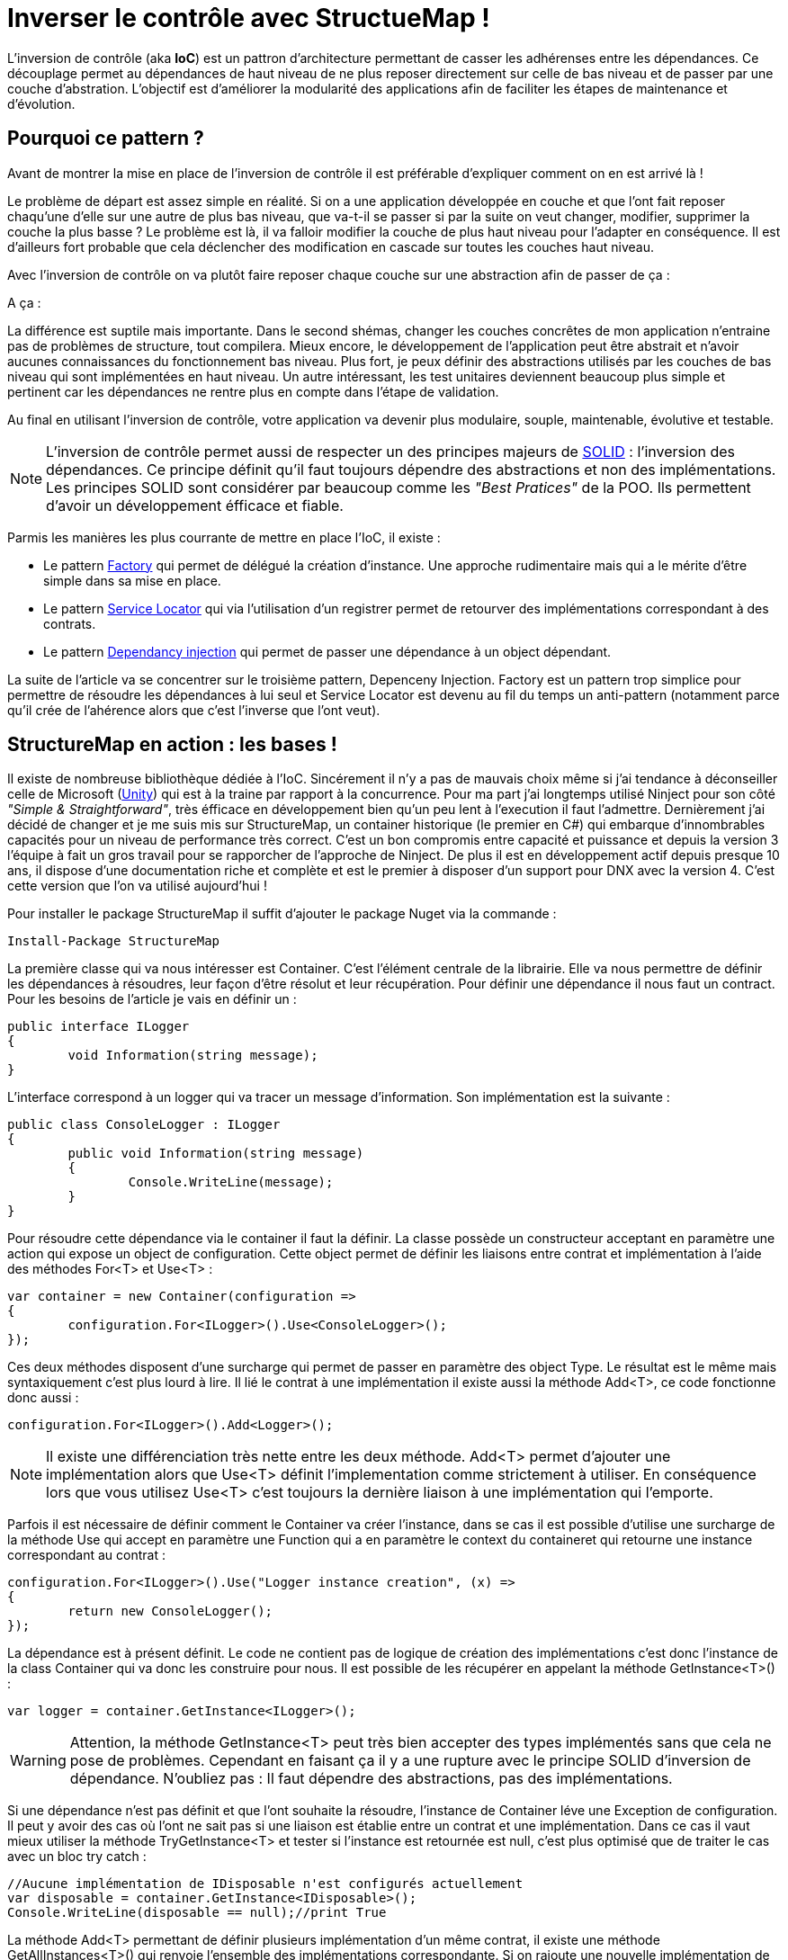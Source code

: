 = Inverser le contrôle avec StructueMap !
:hp-image: introduction-a-angular2.png
:published_at: 2015-12-02
:hp-tags: C#, IoC, StructureMap


L'inversion de contrôle (aka *IoC*) est un pattron d'architecture permettant de casser les adhérenses entre les dépendances. Ce découplage permet au dépendances de haut niveau de ne plus reposer directement sur celle de bas niveau et de passer par une couche d'abstration. L'objectif est d'améliorer la modularité des applications afin de faciliter les étapes de maintenance et d'évolution.


== Pourquoi ce pattern ?

Avant de montrer la mise en place de l'inversion de contrôle il est préférable d'expliquer comment on en est arrivé là !

Le problème de départ est assez simple en réalité. Si on a une application développée en couche et que l'ont fait reposer chaqu'une d'elle sur une autre de plus bas niveau, que va-t-il se passer si par la suite on veut changer, modifier, supprimer la couche la plus basse ? Le problème est là, il va falloir modifier la couche de plus haut niveau pour l'adapter en conséquence. Il est d'ailleurs fort probable que cela déclencher des modification en cascade sur toutes les couches haut niveau.

Avec l'inversion de contrôle on va plutôt faire reposer chaque couche sur une abstraction afin de passer de ça :

[Schéma]

A ça :

[Schéma]

La différence est suptile mais importante. Dans le second shémas, changer les couches concrêtes de mon application n'entraine pas de problèmes de structure, tout compilera. Mieux encore, le développement de l'application peut être abstrait et n'avoir aucunes connaissances du fonctionnement bas niveau. Plus fort, je peux définir des abstractions utilisés par les couches de bas niveau qui sont implémentées en haut niveau. Un autre intéressant, les test unitaires deviennent beaucoup plus simple et pertinent car les dépendances ne rentre plus en compte dans l'étape de validation.

Au final en utilisant l'inversion de contrôle, votre application va devenir plus modulaire, souple, maintenable, évolutive et testable.

NOTE: L'inversion de contrôle permet aussi de respecter un des principes majeurs de https://en.wikipedia.org/wiki/SOLID_(object-oriented_design)[SOLID] : l'inversion des dépendances. Ce principe définit qu'il faut toujours dépendre des abstractions et non des implémentations. Les principes SOLID sont considérer par beaucoup comme les _"Best Pratices"_ de la POO. Ils permettent d'avoir un développement éfficace et fiable.

Parmis les manières les plus courrante de mettre en place l'IoC, il existe :

* Le pattern https://en.wikipedia.org/wiki/Factory_(object-oriented_programming)[Factory] qui permet de délégué la création d'instance. Une approche rudimentaire mais qui a le mérite d'être simple dans sa mise en place.
* Le pattern https://en.wikipedia.org/wiki/Service_locator_pattern[Service Locator] qui via l'utilisation d'un registrer permet de retourver des implémentations correspondant à des contrats.
* Le pattern https://en.wikipedia.org/wiki/Dependency_injection[Dependancy injection] qui permet de passer une dépendance à un object dépendant.

La suite de l'article va se concentrer sur le troisième pattern, Depenceny Injection. Factory est un pattern trop simplice pour permettre de résoudre les dépendances à lui seul et Service Locator est devenu au fil du temps un anti-pattern (notamment parce qu'il crée de l'ahérence alors que c'est l'inverse que l'ont veut).


== StructureMap en action : les bases !

Il existe de nombreuse bibliothèque dédiée à l'IoC. Sincérement il n'y a pas de mauvais choix même si j'ai tendance à déconseiller celle de Microsoft (https://github.com/unitycontainer/unity[Unity]) qui est à la traine par rapport à la concurrence. Pour ma part j'ai longtemps utilisé Ninject pour son côté _"Simple & Straightforward"_, très éfficace en développement bien qu'un peu lent à l'execution il faut l'admettre. Dernièrement j'ai décidé de changer et je me suis mis sur StructureMap, un container historique (le premier en C#) qui embarque d'innombrables capacités pour un niveau de performance très correct. C'est un bon compromis entre capacité et puissance et depuis la version 3 l'équipe à fait un gros travail pour se rapporcher de l'approche de Ninject. De plus il est en développement actif depuis presque 10 ans, il dispose d'une documentation riche et complète et est le premier à disposer d'un support pour DNX avec la version 4. C'est cette version que l'on va utilisé aujourd'hui !

Pour installer le package StructureMap il suffit d'ajouter le package Nuget via la commande :

----
Install-Package StructureMap
----

La première classe qui va nous intéresser est Container. C'est l'élément centrale de la librairie. Elle va nous permettre de définir les dépendances à résoudres, leur façon d'être résolut et leur récupération.
Pour définir une dépendance il nous faut un contract. Pour les besoins de l'article je vais en définir un :

[source,csharp]
----
public interface ILogger
{
	void Information(string message);
}
----

L'interface correspond à un logger qui va tracer un message d'information. Son implémentation est la suivante :

[source,csharp]
----
public class ConsoleLogger : ILogger
{
	public void Information(string message)
	{
		Console.WriteLine(message);
	}
}
----

Pour résoudre cette dépendance via le container il faut la définir. La classe possède un constructeur acceptant en paramètre une action qui expose un object de configuration. Cette object permet de définir les liaisons entre contrat et implémentation à l'aide des méthodes For<T> et Use<T> :

[source,csharp]
----
var container = new Container(configuration =>
{
	configuration.For<ILogger>().Use<ConsoleLogger>();
});
----

Ces deux méthodes disposent d'une surcharge qui permet de passer en paramètre des object Type. Le résultat est le même mais syntaxiquement c'est plus lourd à lire. Il lié le contrat à une implémentation il existe aussi la méthode Add<T>, ce code fonctionne donc aussi :

[source,csharp]
----
configuration.For<ILogger>().Add<Logger>();
----

NOTE: Il existe une différenciation très nette entre les deux méthode. Add<T> permet d'ajouter une implémentation alors que Use<T> définit l'implementation comme strictement à utiliser. En conséquence lors que vous utilisez Use<T> c'est toujours la dernière liaison à une implémentation qui l'emporte.

Parfois il est nécessaire de définir comment le Container va créer l'instance, dans se cas il est possible d'utilise une surcharge de la méthode Use qui accept en paramètre une Function qui a en paramètre le context du containeret qui retourne une instance correspondant au contrat :

[source,csharp]
----
configuration.For<ILogger>().Use("Logger instance creation", (x) =>
{
	return new ConsoleLogger();
});
----

La dépendance est à présent définit. Le code ne contient pas de logique de création des implémentations c'est donc l'instance de la class Container qui va donc les construire pour nous. Il est possible de les récupérer en appelant la méthode GetInstance<T>() :


[source,csharp]
----
var logger = container.GetInstance<ILogger>();
----

WARNING: Attention, la méthode GetInstance<T> peut très bien accepter des types implémentés sans que cela ne pose de problèmes. Cependant en faisant ça il y a une rupture avec le principe SOLID d'inversion de dépendance. N'oubliez pas : Il faut dépendre des abstractions, pas des implémentations.

Si une dépendance n'est pas définit et que l'ont souhaite la résoudre, l'instance de Container léve une Exception de configuration. Il peut y avoir des cas où l'ont ne sait pas si une liaison est établie entre un contrat et une implémentation. Dans ce cas il vaut mieux utiliser la méthode TryGetInstance<T> et tester si l'instance est retournée est null, c'est plus optimisé que de traiter le cas avec un bloc try catch :

[source,csharp]
----
//Aucune implémentation de IDisposable n'est configurés actuellement
var disposable = container.GetInstance<IDisposable>();
Console.WriteLine(disposable == null);//print True
----

La méthode Add<T> permettant de définir plusieurs implémentation d'un même contrat, il existe une méthode GetAllInstances<T>() qui renvoie l'ensemble des implémentations correspondante. Si on rajoute une nouvelle implémentation de ILogger :

[source,csharp]
----
public class FileLogger : ILogger
{
	public void Information(string message)
	{
		File.WriteAllText("log.txt", message);
	}
}
----

Et qu'on l'ajoute les deux implémentations dans la configuration :

[source,csharp]
----
configuration.For<ILogger>().Add<ConsoleLogger>();
configuration.For<ILogger>().Add<FileLogger>();
----

L'appel à la méthode renverra une instance de IEnumerable<ILogger> :

[source,csharp]
----
var loggers = container.GetAllInstances<ILogger>();
Console.WriteLine(loggers.Count() == 2);//print True
----

A ce stade vous avez les bases pour résoudre des dépendances. Cependant l'utilisation actuelle du Container correspond à peu de chose prêt au pattern ServiceLocator. On aurait aussi pu faire une Factory pour gérer la création d'instance. Il est donc temps de s'intéresser à l'injection des dépendances.

== Injection

Pour injecter les dépendances il nous faut une classse plus haut niveau qui repose sur le contrat établit dans ILogger. Pour continuer avec un cas simple prenons l'exemple d'un controlleur qui, lors de l'éxecution d'une action, trace une information via le logger. Si l'ont veut casser l'adhérence il faut passer la dépendance implémentant ILogger via le constructeur :

[source,csharp]
----
public class Controller
{
	private ILogger _logger;

	public Controller(ILogger logger)
	{
		_logger = logger;
	}

	public void Action()
	{
		this._logger.Information("Hello from action !");
	}
}
----

Après avoir configurer le Container pour lié une des deux implémentations de ILogger, il est possible de récupérer une instance de la classe Controller via la méthode GetInstance<T>() :


[source,csharp]
----
var container = new Container(configuration =>
{
	configuration.For<ILogger>().Use<ConsoleLogger>();
});

var controller = container.GetInstance<Controller>();
controller.Action();// print "Hello from action !"
----

J'en vois déjà qui vont me répondre que j'ai mis un *Warning* plus haut concernant l'appel de GetInstance<T> sans utiliser une interface ! En réalité dans ce cas les choses sont différentes car Controller n'est pas une dépandance mais un dépendent. La résolution est donc conforme au principe d'inversion de dépendance. Cette manière de procéder est une des plus couramment utilisé dans le monde .Net (on l'a retrouve sous la forme de DependencyResolver dans les frameworks Microsoft).

StructureMap offre aussi la possibilité d'injecter les dépendances par inspection des propriétés plutôt que par le constructeur. C'est une alternative intéressante et facile à mettre en oeuvre. Déjà cela permet de réduire le code de la classe Controller à :

[source,csharp]
----
public class Controller
{
	public ILogger Logger { get; set; }

	public void Action()
	{
		this.Logger.Information("Hello from action !");
	}
}
----

Par défaut StructureMap ne résoudera pas la dépendance en l'état. Dans la configuration il faut, lors de la liaison entre un contrat et son implémentation, utiliser la méthode Setter pour spécifier quelle type de dépendance sous jacente va être injecter : 

[source,csharp]
----
configuration.For<IController>().Use<Controller>().Setter<ILogger>().Is<ConsoleLogger>();
----

La méthode Setter<T> dispose d'une surcharge qui permet d'injecter à condition que le nom de la propriété match avec celui passé en argument :

[source,csharp]
----
configuration.For<IController>().Use<Controller>().Setter<ILogger>("Logger").Is<ConsoleLogger>();
----

NOTE: Cette surcharge peut s'avérer pratique, mais attention au renommage, on a vite fait d'oublier d'aller modifier la configuration du Container !

Une fois mise en place il suffit de demander à récupérer une instance d'une dépendance pour que celle ci soit automatiquement injecter avec celle sous-jacente :

[source,csharp]
----
//Avec Setter<T> il devient obligatoire de demander une instance correspondant à un contrat.
//IController doit donc être définit dans votre code pour que cela fonctionne
var controller = container.GetInstance<IController>();
controller.Action();// print "Hello from action !"
----

Cette première façon de faire est certes éfficace mais imaginez faire cela pour toutes les dépendances... ce n'est pas très élégant. En plus il devient compliquer de résoudre les dépendances sur des instances dépendant qu'on voudrait résoudre avec le container. Il existe donc une méthode plus éfficace pour mettre en place l'injection par propriété : Définir des conventions dans le registre des Policies du Container. Pour cela les développeurs de StructureMap on tout prévu, il existe une méthode SetAllProperties qui attent en paramètre une action exposant une instance de la classe SetterConvention :

[source,csharp]
----
configuration.Policies.SetAllProperties(convention => {

});
----

Plusieurs possibilés sont offertes pour définir une convention. La plus simple est celle qui définit une éxigence de type stricte :

[source,csharp]
----
convention.OfType<ILogger>();
----

Une convention par namespace peut être établit, elle permet de déclencher l'injection de la dépendance uniquement sur les Type appartenant à ce namespace. Deux possibilité de déclaration,  Soit par nom :

[source,csharp]
----
convention.WithAnyTypeFromNamespace("MyNamespace");
----

Soit en utilisant le namespace d'un type en particulier :

[source,csharp]
----
convention.WithAnyTypeFromNamespaceContainingType<ILogger>();
----

Ces trois exemples de convention permettent de traiter pas mal de cas. La classe SetterConvention offre plusieurs autres possibilités pour customiser sa logique d'injection. Le mieux c'est de les essayer pour voir celle qui conviennent aux besoins.

Sans s'en rendre compte, en utilisant les conventions, une nouvelle capacités du Container a été dévérouiller, le BuildUp ! Il est maintenant possible de se dispenser d'utiliser la méthode GetInstance<T>() pour obtenir une instance d'un dépendant avec ses dépendances injectées :

[source,csharp]
----
var controller = new Controller();
container.BuildUp(controller);
----

L'intérêt premier est qu'avec cette technique on va pouvoir injecter les dépendances d'une instance dont la création est faite par un tier. Mine de rien cela ouvre pas mal de possibilité et permet de s'interfacer avec d'autre Framework ou Api qui possède leur propre mécanique de création d'instance (On peut cité par exemple Asp.Net MVC avec les ControllerFactory). C'est aussi une façon de faire qui est plus proche de la théorie de l'inversion de contrôle car dans ce cas précis il n'y a plus aucun appel direct de résolution d'un dépendant, le Container se préoccupe de se qu'il sait faire de mieux, résoudres les dépendances !

Au niveau de la mécanique d'injection des dépendances nous avons vu les fondamentaux. Il faut savoir que la méthode priviliégié par la plus part des développeurs est celle injectant les dépendances par constructeur. Elle demande bien moins d'effort et évite d'avoir des propriétés publique manipulable par le premier venu. Cependant il existe de nombreux cas ou l'insepection par propriété est indispensanble (par exemple pour injecter des dépendances dans des attributs), donc il ne faut pas non plus complétement écarter cette possibilité. Personnellement j'utilise beaucoup l'injection par propriété car ça permet d'avoir une grande compacité de code en plus déviter de manipuler l'affectation des références à la main (je trouve que c'est plus clean sur ce point). Cependant quand je le fait je suis beaucoup plus stricte sur les règles de manipulation de ses instances. Il faut clairement que la responsabilité de leur manipulation soit faite uniquement par le dépendant, sinon c'est la porte ouvert à de nombreux problème.


== Lifecycle

Depuis le début de cette article la création des instances des dépendances a été complétement délégué à la classe Container. La grand question à présent est : Comment puis gérer le cycle de vie des instances au sein de mon container ?

StructureMap, comme tout les container IoC, met à disposition un ensemble de méthode et classe pour gérer cela. Par défaut lorsque l'ont ajouter une liaison entre un contrat et une implémentation, le container va définir leur cycle de vie à l'état Transient. Cela veut dire qu'à chaque fois qu'il résoudra une dépendance il créra une instance. Il est tout façon possible de mettre explicitement la dépendance dans le mode Transient :

[source,csharp]
----
configuration.For<ILogger>().Use<ConsoleLogger>().Transient();
----

Logiquement si l'on demande deux fois la dépendance, la référence est différente :

[source,csharp]
----
var logger = container.GetInstance<ILogger>();
var logger2 = container.GetInstance<ILogger>();
Console.WriteLine(logger == logger2);//print False
----

Un cas régulier dans le cycle de vie des objets c'est l'instance unique. Pour le faire on utilise la méthode Singleton :

[source,csharp]
----
configuration.For<ILogger>().Use<ConsoleLogger>().Singleton();
----

En conséquence le test de référence que l'on a fait précedement renvoie True :

[source,csharp]
----
var logger = container.GetInstance<ILogger>();
var logger2 = container.GetInstance<ILogger>();
Console.WriteLine(logger == logger2);//print True
----

Ces deux cas sont parmis les principaux que l'ont trouve dans le développement mais il en existe d'autre qui permettent de gérer la vie de l'instance sur un Thread ou encore dans un container encapsuler dans un scope temporaire (ContainerScoped, utiliser pour gérer notamment le cas de DNX).

Il existe une autre façon de déclarer un cycle de vie avec StructureMap. Dans la bibliothèque une interface ILifecycle permet d'implémenter facilement sont propre cycle de vie. Il est ensuite possible de l'utiliser dans la configuration avec la méthode LifecycleIs<T> (ou T implémente ILifecycle).

WARNING: Les cycles de vies personnalisés peuvent être utilsé dans bien des cas. Il existe des bibliothèques qui fournissent des cycles spécialisés, comme pour le Web par exemple. Avec la version 4 de StructureMap l'équipe de développement encouragement fortement a ne plus utilisé se mode fonctionnement mais à préférer l'utilisation du NestedContainer à la place. Il permette de repondre à 95% des cas de figures sans avoir besoin de librairie annexe ni de code supplémentaire.

Comme indiquer dans la note au dessus les NestedContainer permette aussi de gérer le cycle de vie des instances. En les utilisant on se simplifie clairement la vie car à partir du moment ou le NestedContainer est récupérer tout les instances qui sont obtenues lui sont propre. Il suffit ensuite d'appeller la méthode Dispose pour le libérer. C'est une méthode très fléxible puisqu'elle suffit d'établir un scope pour que cela fonctionne. En plus dans ce mode toutes les dépendances qui implemente IDisposable sont Dispose lors de l'appel à la méthode sur le NestedContainer. Du coup les trois états de StructureMap suffisent à gérer tous les cas, y compris ceux liée au context Web. Pour illustrer cela un Scope simple peut être imaginé : L'éxecution d'une ligne de code. Dans ce cas voici les étapes qui va falloir faire pour le mettre en place :

* Le NestedContainer est crée et démarrer le Scope
* Le code voulut est executé
* Le NestedContainer libère les dépendances.

Ces trois étapes peuvent bien évidement être rejouer à l'infinit. Pour illustrer le bon fonctionnement du Dispose, un implémentation de ILogger disposable va être utilisé :

[source,csharp]
----
public class DisposableConsoleLogger : ConsoleLogger, IDisposable
{
	public void Dispose()
	{
		Console.WriteLine("Hello form Dispose !");
	}
}
----

Pour la configuration rien ne change à par le Use<T> qui utilise DisposableConsoleLogger  :

[source,csharp]
----
var container = new Container(configuration =>
{
	configuration.For<ILogger>().Use<DisposableConsoleLogger>();
});
----

Le code des trois étapes est le suivant :

[source,csharp]
----
var nested = container.GetNestedContainer();
var logger = nested.GetInstance<ILogger>();
nested.Dispose();//print Hello form Dispose !
----

Pour illustrer l'isolation nette de se scope il suffit de l'inclure dans une boucle for et de test si la dernière instance récupérer est la même que la courrant :

[source,csharp]
----
ILogger last = null;
for(var i = 0; i < 10; i++)
{
	var nested = container.GetNestedContainer();
	var logger = nested.GetInstance<ILogger>();
	if (last != null)
	Console.WriteLine(last == logger);//print False
	last = logger;
	nested.Dispose();//print Hello form Dispose !
}
----

Au final vraiement rien de compliqué avec le NestedContainer. C'est une technique puissante et très élégante, il suffit juste de clairement définir son Scoping dans une application !

Arriver à ce stade, le tour d'horizon de StructureMap est fait. Vous avez à présent les clés pour le mettre en place dans vos projets. L'exemple qui m'a servit pour écrire l'article est disponible sur Github Gist : https://gist.github.com/Vtek/7e5064a188417713a2d8[ici].

Pour finir je vous propose une dernière petite partie sur les...


== Best practices

Voici un ensemble de règle qu'il est bon de suivre :

* Masquer l'accès au Container : L'inversion de contrôle sert à casser les adhérances. Si vous utilise spécifiquement un Container pour résoudre des dépendances alors c'est l'inverse qui se produit. Il vaut donc mieux passer par une couche intermédiaire qui va vous permettre de changer le Container facileement si besoin.

* Préfére l'injection par constructeur : Elle ne demande pas de logique d'injection et est par conséquent la manière la plus simple de la mettre en place !

* N'oublier pas l'injection par propriété : Certains cas ne sont pas traitable avec l'injection par constructeur, n'hésitez surtout pas à utiliser celle par propriété, elle est là pour ça !

* Ne mélanger pas les cycles de vie : Beaucoup ont essayer et se sont casser les dents. Mise à part le Singleton qui est simple à comprendre et mélanger pour le reste abstenez-vous. En mixant le risque c'est que plus le projet grossit plus la grappe de rétention entre les instances devient complexe. On peut vite arriver à des situations hors de contrôle.

* N'injectez pas des types primitifs : Techniquement c'est faisable mais c'est une erreur. Les dépendant attentend des dépendances définit par des contracts, les types primitifs ne répondent pas cela.

* Ne faite pas de résolution de dépendance base sur des chaines de charactère (Nom, Type, Namespace) : Ici encore techniquement c'est possible mais ça compléxifie la maintenance et ça oblige à revalider la configuration du Container à chaque renommage de dépendance, propriété, namespace. Au final vous allez perdre du temps et il y a d'autre façon de le faire bien plus éfficace.

* Inutile de définir des cycles de vie, il vaut mieux utilisé le Scoping : L'exemple des NestedContainer par de lui même :)

* Ne mélanger pas IoC et Reflexion : C'est une fausse bonne idée. Se sont deux aspects bien différents qui peuvent parfois aboutir au même résultat mais qui n'ont pas du tout la même vocation. Si vous en arriver à faire de la réflexion pour Activer des dépendances dans ce cas là utiliser plutôt https://msdn.microsoft.com/fr-fr/library/dd460648(v=vs.110).aspx[MEF]  . Si se n'est pas le cas alors vous faites très certainement quelque chose qu'un Container IoC fait déjà :)

* Votre container ne devrait jamais être utiliser dans un test unitaire
